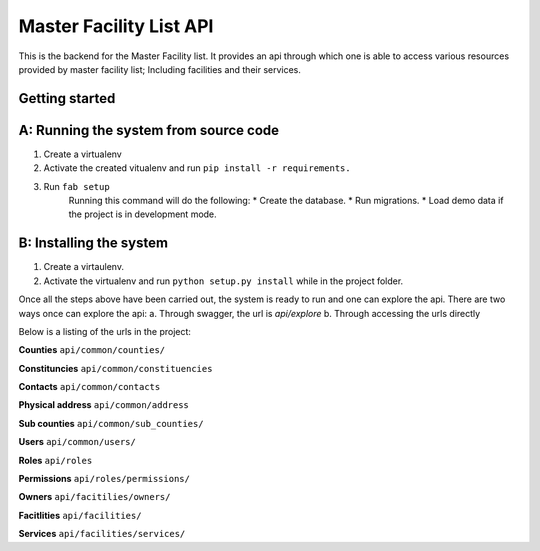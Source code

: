 ==========
Master Facility List API
==========
.. image:: https://circleci.com/gh/MasterFacilityList/mfl_api.svg?style=svg
    :target: https://circleci.com/gh/MasterFacilityList/mfl_api

This is the backend for the Master Facility list. 
It provides an api through which one is able to access various resources provided by master facility list; Including facilities and their services.



Getting started
----------------
A: Running the system from source code
-----------------------------------
1. Create a virtualenv

2. Activate the created vitualenv and run ``pip install -r requirements.``

3. Run ``fab setup``
    Running this command will do the following:
    * Create the database.
    * Run migrations.
    * Load demo data if the project is in development mode.

B: Installing the system
-------------------------
1. Create a virtaulenv.
2. Activate the virtualenv and run ``python setup.py install`` while in the project folder.


Once all the steps above have been carried out, the system is ready to run and one can explore the api. 
There are two ways once can explore the api:
a. Through swagger, the url is `api/explore`
b. Through accessing the urls directly

Below is a listing of the urls in the project:

**Counties**
``api/common/counties/``

**Constituncies**
``api/common/constituencies``

**Contacts**
``api/common/contacts``

**Physical address**
``api/common/address``

**Sub counties**
``api/common/sub_counties/``

**Users**
``api/common/users/``

**Roles**
``api/roles``

**Permissions**
``api/roles/permissions/``

**Owners**
``api/facitilies/owners/``

**Facitlities**
``api/facilities/``

**Services**
``api/facilities/services/``
